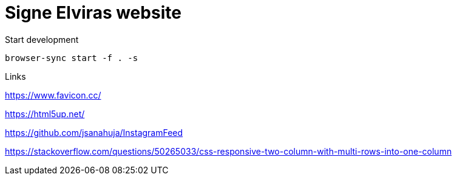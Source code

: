 = Signe Elviras website

Start development

[source,bash]
----
browser-sync start -f . -s
----

Links

https://www.favicon.cc/

https://html5up.net/

https://github.com/jsanahuja/InstagramFeed

https://stackoverflow.com/questions/50265033/css-responsive-two-column-with-multi-rows-into-one-column